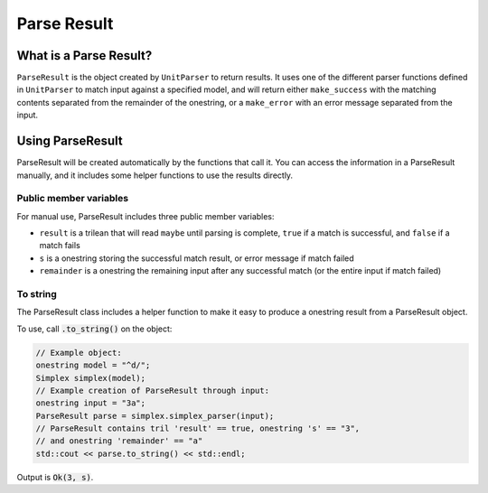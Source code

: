 ..  _parseresult:

Parse Result
###################################

What is a Parse Result?
===================================

``ParseResult`` is the object created by ``UnitParser`` to return results. It
uses one of the different parser functions defined in ``UnitParser`` to match
input against a specified model, and will return either ``make_success`` with
the matching contents separated from the remainder of the onestring, or a
``make_error`` with an error message separated from the input.

Using ParseResult
===================================

ParseResult will be created automatically by the functions that call it. You can
access the information in a ParseResult manually, and it includes some helper
functions to use the results directly.

Public member variables
^^^^^^^^^^^^^^^^^^^^^^^^^^^^^^^^^
For manual use, ParseResult includes three public member variables:

- ``result`` is a trilean that will read ``maybe`` until parsing is complete, 
  ``true`` if a match is successful, and ``false`` if a match fails 

- ``s`` is a onestring storing the successful match result, or error message if 
  match failed

- ``remainder`` is a onestring the remaining input after any successful match 
  (or the entire input if match failed)


To string
^^^^^^^^^^^^^^^^^^^^^^^^^^^^^^^^^
The ParseResult class includes a helper function to make it easy to produce a
onestring result from a ParseResult object. 

To use, call :code:`.to_string()` on the object:

..  code-block:: c++

    // Example object:
    onestring model = "^d/";
    Simplex simplex(model);
    // Example creation of ParseResult through input:
    onestring input = "3a";
    ParseResult parse = simplex.simplex_parser(input);
    // ParseResult contains tril 'result' == true, onestring 's' == "3",
    // and onestring 'remainder' == "a"
    std::cout << parse.to_string() << std::endl;

Output is :code:`Ok(3, s)`.

